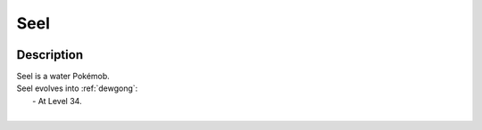 .. _seel:

Seel
-----

.. image:: ../../_images/pokemobs/gen_1/entity_icon/textures/seel.png
    :width: 400
    :alt: Seel
.. image:: ../../_images/pokemobs/gen_1/entity_icon/textures/seels.png
    :width: 400
    :alt: Seel


Description
============
| Seel is a water Pokémob.
| Seel evolves into :ref:`dewgong`:
|  -  At Level 34.
| 